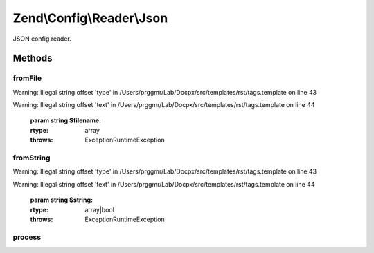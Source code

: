 .. /Config/Reader/Json.php generated using docpx on 01/15/13 05:29pm


Zend\\Config\\Reader\\Json
**************************


JSON config reader.



Methods
=======

fromFile
--------

.. function:: fromFile($filename)


    fromFile(): defined by Reader interface.


Warning: Illegal string offset 'type' in /Users/prggmr/Lab/Docpx/src/templates/rst/tags.template on line 43

Warning: Illegal string offset 'text' in /Users/prggmr/Lab/Docpx/src/templates/rst/tags.template on line 44

    :param string $filename: 

    :rtype: array 

    :throws: Exception\RuntimeException 



fromString
----------

.. function:: fromString($string)


    fromString(): defined by Reader interface.


Warning: Illegal string offset 'type' in /Users/prggmr/Lab/Docpx/src/templates/rst/tags.template on line 43

Warning: Illegal string offset 'text' in /Users/prggmr/Lab/Docpx/src/templates/rst/tags.template on line 44

    :param string $string: 

    :rtype: array|bool 

    :throws: Exception\RuntimeException 



process
-------

.. function:: process($data)


    Process the array for @include

    :param array $data: 

    :rtype: array 

    :throws: Exception\RuntimeException 





